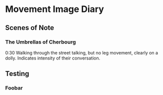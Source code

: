 * Movement Image Diary

** Scenes of Note
*** The Umbrellas of Cherbourg
0:30
Walking through the street talking, but no leg movement, clearly on a dolly.
Indicates intensity of their conversation.

** Testing
*** Foobar
